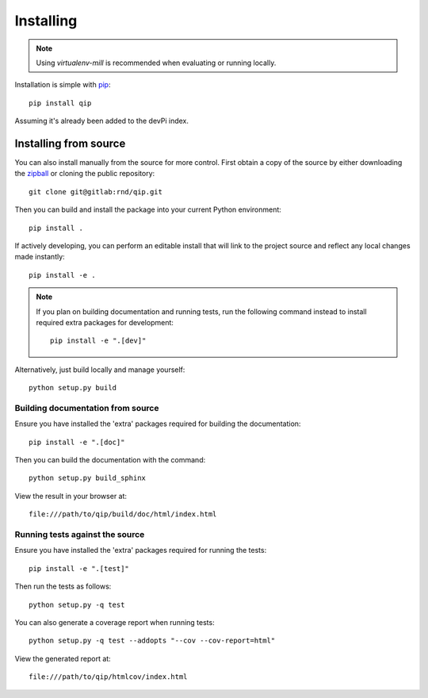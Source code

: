.. _installing:

**********
Installing
**********

.. highlight:: bash

.. note::

    Using `virtualenv-mill` is recommended when evaluating or running locally.

Installation is simple with `pip <http://www.pip-installer.org/>`_::

    pip install qip

Assuming it's already been added to the devPi index.

Installing from source
======================

You can also install manually from the source for more control. First obtain a
copy of the source by either downloading the
`zipball <http://gitlab/rnd/qip/repository/archive.zip?ref=master>`_ or
cloning the public repository::

    git clone git@gitlab:rnd/qip.git

Then you can build and install the package into your current Python
environment::

    pip install .

If actively developing, you can perform an editable install that will link to
the project source and reflect any local changes made instantly::

    pip install -e .

.. note::

    If you plan on building documentation and running tests, run the following
    command instead to install required extra packages for development::

        pip install -e ".[dev]"

Alternatively, just build locally and manage yourself::

    python setup.py build

Building documentation from source
----------------------------------

Ensure you have installed the 'extra' packages required for building the
documentation::

    pip install -e ".[doc]"

Then you can build the documentation with the command::

    python setup.py build_sphinx

View the result in your browser at::

    file:///path/to/qip/build/doc/html/index.html

Running tests against the source
--------------------------------

Ensure you have installed the 'extra' packages required for running the tests::

    pip install -e ".[test]"

Then run the tests as follows::

    python setup.py -q test

You can also generate a coverage report when running tests::

    python setup.py -q test --addopts "--cov --cov-report=html"

View the generated report at::

    file:///path/to/qip/htmlcov/index.html
